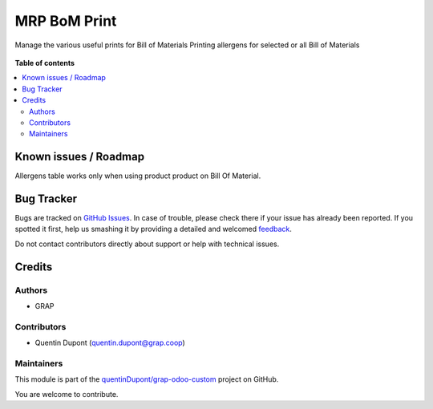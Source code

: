 =============
MRP BoM Print
=============

.. !!!!!!!!!!!!!!!!!!!!!!!!!!!!!!!!!!!!!!!!!!!!!!!!!!!!
   !! This file is generated by oca-gen-addon-readme !!
   !! changes will be overwritten.                   !!
   !!!!!!!!!!!!!!!!!!!!!!!!!!!!!!!!!!!!!!!!!!!!!!!!!!!!

.. |badge1| image:: https://img.shields.io/badge/maturity-Beta-yellow.png
    :target: https://odoo-community.org/page/development-status
    :alt: Beta
.. |badge2| image:: https://img.shields.io/badge/licence-AGPL--3-blue.png
    :target: http://www.gnu.org/licenses/agpl-3.0-standalone.html
    :alt: License: AGPL-3
.. |badge3| image:: https://img.shields.io/badge/github-quentinDupont%2Fgrap--odoo--custom-lightgray.png?logo=github
    :target: https://github.com/quentinDupont/grap-odoo-custom/tree/12.0_MRP_Grap_prod/mrp_bom_print
    :alt: quentinDupont/grap-odoo-custom

|badge1| |badge2| |badge3| 

Manage the various useful prints for Bill of Materials
Printing allergens for selected or all Bill of Materials

.. figure:: https://raw.githubusercontent.com/quentinDupont/grap-odoo-custom/12.0_MRP_Grap_prod/mrp_bom_print/static/description/bom_printing_allergens_with_options.gif

**Table of contents**

.. contents::
   :local:

Known issues / Roadmap
======================

Allergens table works only when using product product on Bill Of Material.

Bug Tracker
===========

Bugs are tracked on `GitHub Issues <https://github.com/quentinDupont/grap-odoo-custom/issues>`_.
In case of trouble, please check there if your issue has already been reported.
If you spotted it first, help us smashing it by providing a detailed and welcomed
`feedback <https://github.com/quentinDupont/grap-odoo-custom/issues/new?body=module:%20mrp_bom_print%0Aversion:%2012.0_MRP_Grap_prod%0A%0A**Steps%20to%20reproduce**%0A-%20...%0A%0A**Current%20behavior**%0A%0A**Expected%20behavior**>`_.

Do not contact contributors directly about support or help with technical issues.

Credits
=======

Authors
~~~~~~~

* GRAP

Contributors
~~~~~~~~~~~~

* Quentin Dupont (quentin.dupont@grap.coop)

Maintainers
~~~~~~~~~~~

This module is part of the `quentinDupont/grap-odoo-custom <https://github.com/quentinDupont/grap-odoo-custom/tree/12.0_MRP_Grap_prod/mrp_bom_print>`_ project on GitHub.

You are welcome to contribute.
